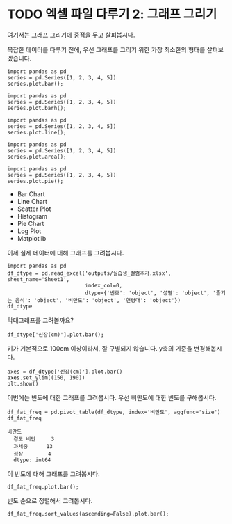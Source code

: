 * TODO 엑셀 파일 다루기 2: 그래프 그리기

#+BEGIN_SRC ipython :session :exports none
  %matplotlib inline

  import matplotlib
  import matplotlib.pyplot as plt
  import matplotlib.font_manager as fm

  matplotlib.rc('font', family='Noto Sans CJK KR')
#+END_SRC

#+RESULTS:

#+BEGIN_SRC ipython :session :exports none
  %matplotlib inline
  from tabulate import tabulate

  def tab(df):
      print(tabulate(df, headers='keys', tablefmt='orgtbl'))
#+END_SRC

여기서는 그래프 그리기에 중점을 두고 살펴봅시다.

복잡한 데이터를 다루기 전에, 우선 그래프를 그리기 위한 가장 최소한의 형태를 살펴보겠습니다.

#+BEGIN_SRC ipython :session :results raw :exports both :ipyfile outputs/excel-2-bar-chart.png
  import pandas as pd
  series = pd.Series([1, 2, 3, 4, 5])
  series.plot.bar();
#+end_SRC

#+RESULTS:
[[file:outputs/excel-2-bar-chart.png]]


#+BEGIN_SRC ipython :session :results raw :exports both :ipyfile outputs/excel-2-barh-chart.png
  import pandas as pd
  series = pd.Series([1, 2, 3, 4, 5])
  series.plot.barh();
#+end_SRC

#+RESULTS:
[[file:outputs/excel-2-barh-chart.png]]

#+BEGIN_SRC ipython :session :results raw :exports both :ipyfile outputs/excel-2-line-chart.png
  import pandas as pd
  series = pd.Series([1, 2, 3, 4, 5])
  series.plot.line();
#+end_SRC

#+RESULTS:
[[file:outputs/excel-2-line-chart.png]]

#+BEGIN_SRC ipython :session :results raw :exports both :ipyfile outputs/excel-2-area-chart.png
  import pandas as pd
  series = pd.Series([1, 2, 3, 4, 5])
  series.plot.area();
#+end_SRC

#+RESULTS:
[[file:outputs/excel-2-area-chart.png]]


#+BEGIN_SRC ipython :session :results raw :exports both :ipyfile outputs/excel-2-pie-chart.png
  import pandas as pd
  series = pd.Series([1, 2, 3, 4, 5])
  series.plot.pie();
#+end_SRC

#+RESULTS:
[[file:outputs/excel-2-pie-chart.png]]


 - Bar Chart
 - Line Chart
 - Scatter Plot
 - Histogram
 - Pie Chart
 - Log Plot
 - Matplotlib



이제 실제 데이터에 대해 그래프를 그려봅시다.

#+BEGIN_SRC ipython :session :exports code :results raw
  import pandas as pd
  df_dtype = pd.read_excel('outputs/실습생_컬럼추가.xlsx', sheet_name='Sheet1',
                           index_col=0,
                           dtype={'번호': 'object', '성별': 'object', '즐기는 음식': 'object', '비만도': 'object', '연령대': 'object'})
  df_dtype
#+END_SRC


막대그래프를 그려볼까요?

#+BEGIN_SRC ipython :session :exports both :results raw :ipyfile outputs/excel-2-data-bar-chart.png
  df_dtype['신장(cm)'].plot.bar();
#+END_SRC

#+RESULTS:
[[file:outputs/excel-2-data-bar-chart.png]]

키가 기본적으로 100cm 이상이라서, 잘 구별되지 않습니다. y축의 기준을 변경해봅시다.

#+BEGIN_SRC ipython :session :exports both :results raw :ipyfile outputs/excel-2-data-bar-chart-ylim.png
  axes = df_dtype['신장(cm)'].plot.bar()
  axes.set_ylim((150, 190))
  plt.show()
#+END_SRC

#+RESULTS:
[[file:outputs/excel-2-data-bar-chart-ylim.png]]

이번에는 빈도에 대한 그래프를 그려봅시다. 우선 비만도에 대한 빈도를 구해봅시다.

#+BEGIN_SRC ipython :session :exports both :results raw
  df_fat_freq = pd.pivot_table(df_dtype, index='비만도', aggfunc='size')
  df_fat_freq
#+END_SRC

#+RESULTS:
#+BEGIN_EXAMPLE
비만도
  경도 비만     3
  과체중      13
  정상        4
  dtype: int64
#+END_EXAMPLE

이 빈도에 대해 그래프를 그려봅시다.

#+BEGIN_SRC ipython :session :exports both :results raw :ipyfile outputs/excel-2-data-pivot-bar-chart.png
  df_fat_freq.plot.bar();
#+END_SRC

#+RESULTS:
[[file:outputs/excel-2-data-pivot-bar-chart.png]]

빈도 순으로 정렬해서 그려봅시다.

#+BEGIN_SRC ipython :session :exports both :results raw :ipyfile outputs/excel-2-data-pivot-bar-chart-sorted.png
  df_fat_freq.sort_values(ascending=False).plot.bar();
#+END_SRC

#+RESULTS:
[[file:outputs/excel-2-data-pivot-bar-chart-sorted.png]]
